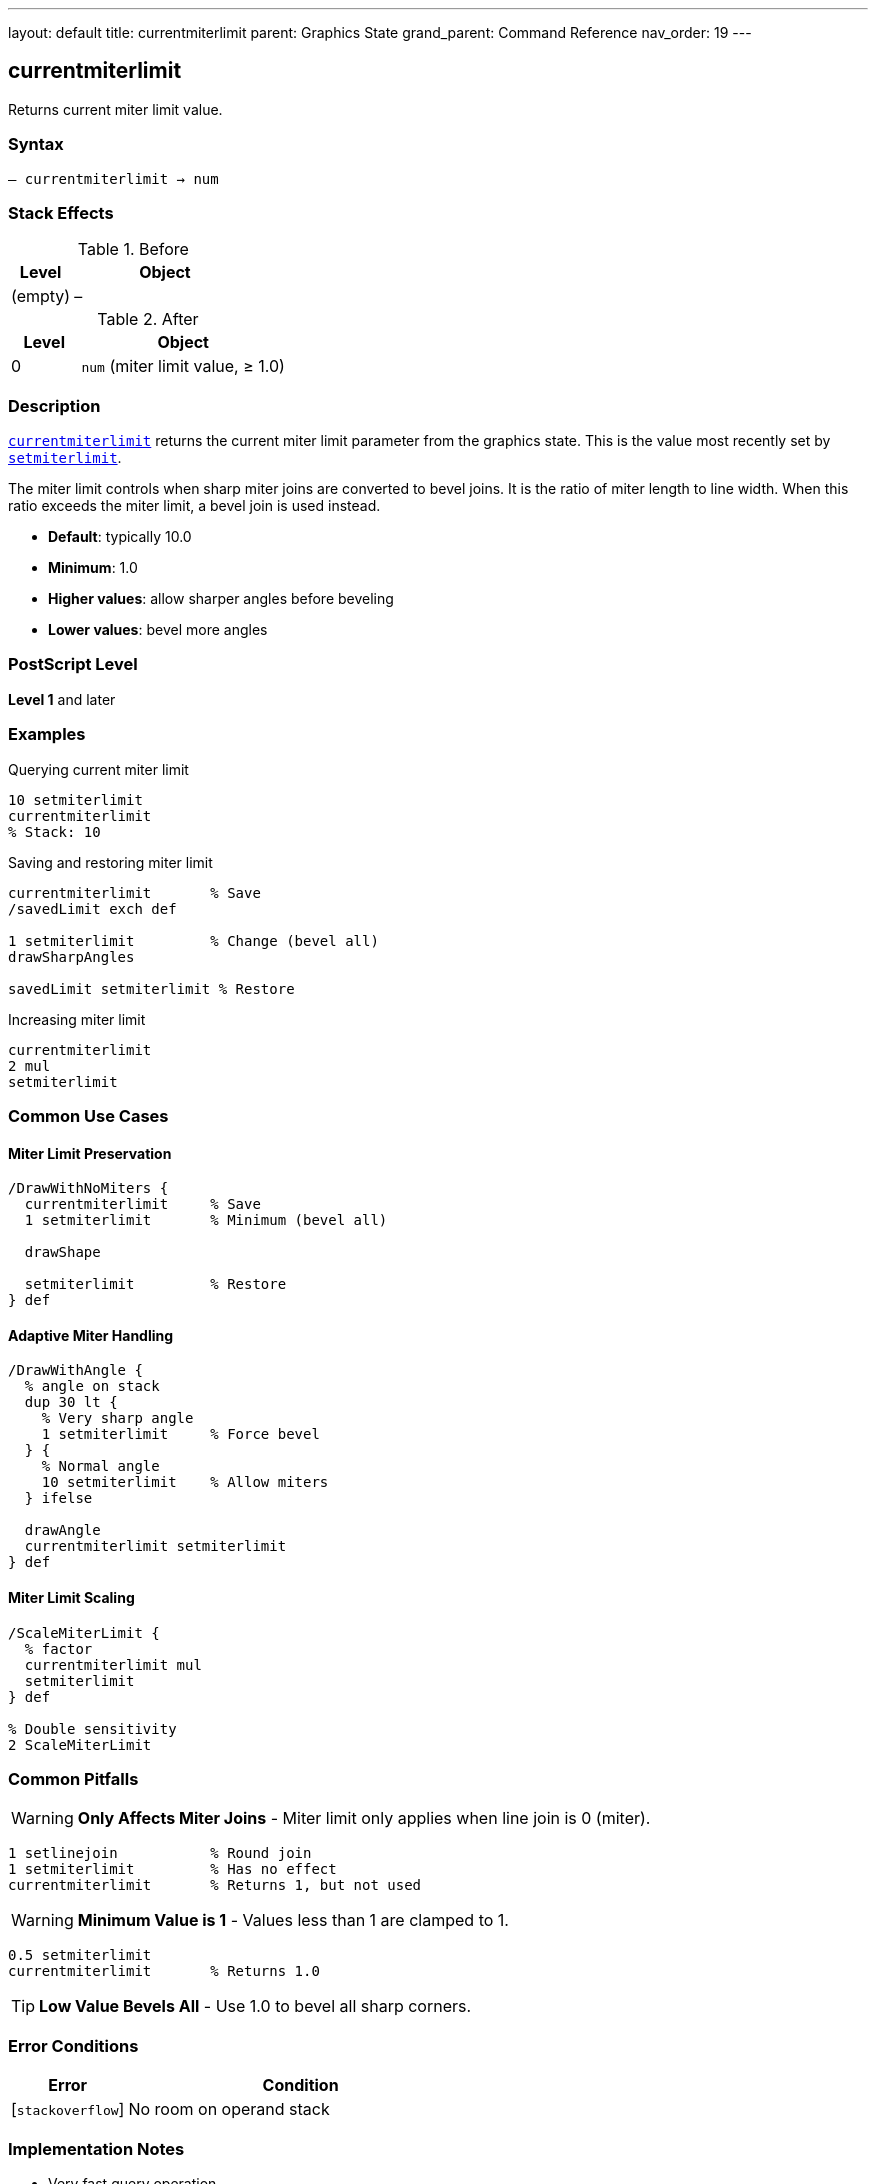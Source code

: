 ---
layout: default
title: currentmiterlimit
parent: Graphics State
grand_parent: Command Reference
nav_order: 19
---

== currentmiterlimit

Returns current miter limit value.

=== Syntax

----
– currentmiterlimit → num
----

=== Stack Effects

.Before
[cols="1,3"]
|===
| Level | Object

| (empty)
| –
|===

.After
[cols="1,3"]
|===
| Level | Object

| 0
| `num` (miter limit value, ≥ 1.0)
|===

=== Description

link:currentmiterlimit.adoc[`currentmiterlimit`] returns the current miter limit parameter from the graphics state. This is the value most recently set by link:setmiterlimit.adoc[`setmiterlimit`].

The miter limit controls when sharp miter joins are converted to bevel joins. It is the ratio of miter length to line width. When this ratio exceeds the miter limit, a bevel join is used instead.

* **Default**: typically 10.0
* **Minimum**: 1.0
* **Higher values**: allow sharper angles before beveling
* **Lower values**: bevel more angles

=== PostScript Level

*Level 1* and later

=== Examples

.Querying current miter limit
[source,postscript]
----
10 setmiterlimit
currentmiterlimit
% Stack: 10
----

.Saving and restoring miter limit
[source,postscript]
----
currentmiterlimit       % Save
/savedLimit exch def

1 setmiterlimit         % Change (bevel all)
drawSharpAngles

savedLimit setmiterlimit % Restore
----

.Increasing miter limit
[source,postscript]
----
currentmiterlimit
2 mul
setmiterlimit
----

=== Common Use Cases

==== Miter Limit Preservation

[source,postscript]
----
/DrawWithNoMiters {
  currentmiterlimit     % Save
  1 setmiterlimit       % Minimum (bevel all)

  drawShape

  setmiterlimit         % Restore
} def
----

==== Adaptive Miter Handling

[source,postscript]
----
/DrawWithAngle {
  % angle on stack
  dup 30 lt {
    % Very sharp angle
    1 setmiterlimit     % Force bevel
  } {
    % Normal angle
    10 setmiterlimit    % Allow miters
  } ifelse

  drawAngle
  currentmiterlimit setmiterlimit
} def
----

==== Miter Limit Scaling

[source,postscript]
----
/ScaleMiterLimit {
  % factor
  currentmiterlimit mul
  setmiterlimit
} def

% Double sensitivity
2 ScaleMiterLimit
----

=== Common Pitfalls

WARNING: *Only Affects Miter Joins* - Miter limit only applies when line join is 0 (miter).

[source,postscript]
----
1 setlinejoin           % Round join
1 setmiterlimit         % Has no effect
currentmiterlimit       % Returns 1, but not used
----

WARNING: *Minimum Value is 1* - Values less than 1 are clamped to 1.

[source,postscript]
----
0.5 setmiterlimit
currentmiterlimit       % Returns 1.0
----

TIP: *Low Value Bevels All* - Use 1.0 to bevel all sharp corners.

=== Error Conditions

[cols="1,3"]
|===
| Error | Condition

| [`stackoverflow`]
| No room on operand stack
|===

=== Implementation Notes

* Very fast query operation
* No modification to graphics state
* Returns number ≥ 1.0
* Default is typically 10.0
* Only meaningful for miter joins
* Widely supported (Level 1)

=== Miter Limit Behavior

The miter limit determines the cutoff angle:

[source]
----
Limit  Cutoff Angle (approx)
-----  --------------------
1.0    90° (bevels all)
1.414  90°
2.0    60°
4.0    29°
10.0   11° (default)
∞      0° (never bevel)
----

Formula:
----
miterLimit = 1 / sin(angle/2)
----

=== Visual Effect

[source,postscript]
----
% Very permissive (sharp miters)
100 setmiterlimit
drawSharpCorners

% Very restrictive (bevels most)
1 setmiterlimit
drawSharpCorners
----

=== See Also

* xref:../setmiterlimit.adoc[`setmiterlimit`] - Set miter limit
* xref:../currentlinejoin.adoc[`currentlinejoin`] - Get line join style
* xref:../setlinejoin.adoc[`setlinejoin`] - Set line join style
* xref:../currentlinewidth.adoc[`currentlinewidth`] - Get line width
